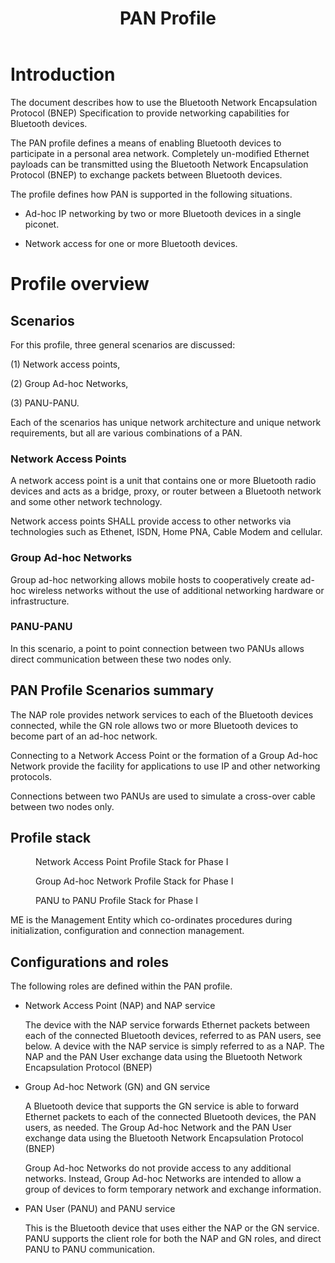 #+TITLE: PAN Profile

* Introduction

  The document describes how to use the Bluetooth Network
  Encapsulation Protocol (BNEP) Specification to provide
  networking capabilities for Bluetooth devices.

  The PAN profile defines a means of enabling Bluetooth devices to
  participate in a personal area network. Completely un-modified
  Ethernet payloads can be transmitted using the Bluetooth Network
  Encapsulation Protocol (BNEP) to exchange packets between Bluetooth
  devices.

  The profile defines how PAN is supported in the following
  situations.

  - Ad-hoc IP networking by two or more Bluetooth devices in a single
    piconet.

  - Network access for one or more Bluetooth devices.

* Profile overview
  
** Scenarios

   For this profile, three general scenarios are discussed:
 
   (1) Network access points,

   (2) Group Ad-hoc Networks, 

   (3) PANU-PANU. 

   Each of the scenarios has unique network architecture and unique
   network requirements, but all are various combinations of a PAN.

   
*** Network Access Points

    A network access point is a unit that contains one or more
    Bluetooth radio devices and acts as a bridge, proxy, or router
    between a Bluetooth network and some other network technology.

    Network access points SHALL provide access to other networks via
    technologies such as Ethenet, ISDN, Home PNA, Cable Modem and
    cellular. 

    
*** Group Ad-hoc Networks

    Group ad-hoc networking allows mobile hosts to cooperatively
    create ad-hoc wireless networks without the use of additional
    networking hardware or infrastructure.

*** PANU-PANU

    In this scenario, a point to point connection between two PANUs
    allows direct communication between these two nodes only.

** PAN Profile Scenarios summary

   The NAP role provides network services to each of the Bluetooth
   devices connected, while the GN role allows two or more Bluetooth
   devices to become part of an ad-hoc network. 

   Connecting to a Network Access Point or the formation of a Group
   Ad-hoc Network provide the facility for applications to use IP and
   other networking protocols. 

   Connections between two PANUs are used to simulate a cross-over
   cable between two nodes only.

** Profile stack

   #+CAPTION: Network Access Point Profile Stack for Phase I
   [[./images/01.png]]

   
   #+CAPTION: Group Ad-hoc Network Profile Stack for Phase I
   [[./images/02.png]]

   
   #+CAPTION: PANU to PANU Profile Stack for Phase I
   [[./images/03.png]]

   ME is the Management Entity which co-ordinates procedures during
   initialization, configuration and connection management.

** Configurations and roles

   The following roles are defined within the PAN profile.

   - Network Access Point (NAP) and NAP service

     The device with the NAP service forwards Ethernet packets between
     each of the connected Bluetooth devices, referred to as PAN
     users, see below. A device with the NAP service is simply
     referred to as a NAP. The NAP and the PAN User exchange data
     using the Bluetooth Network Encapsulation Protocol (BNEP)

   - Group Ad-hoc Network (GN) and GN service

     A Bluetooth device that supports the GN service is able to
     forward Ethernet packets to each of the connected Bluetooth
     devices, the PAN users, as needed. The Group Ad-hoc Network and
     the PAN User exchange data using the Bluetooth Network
     Encapsulation Protocol (BNEP) 

     Group Ad-hoc Networks do not provide access to any additional
     networks. Instead, Group Ad-hoc Networks are intended to allow a
     group of devices to form temporary network and exchange
     information.

   - PAN User (PANU) and PANU service

     This is the Bluetooth device that uses either the NAP or the GN
     service. PANU supports the client role for both the NAP and GN
     roles, and direct PANU to PANU communication. 
